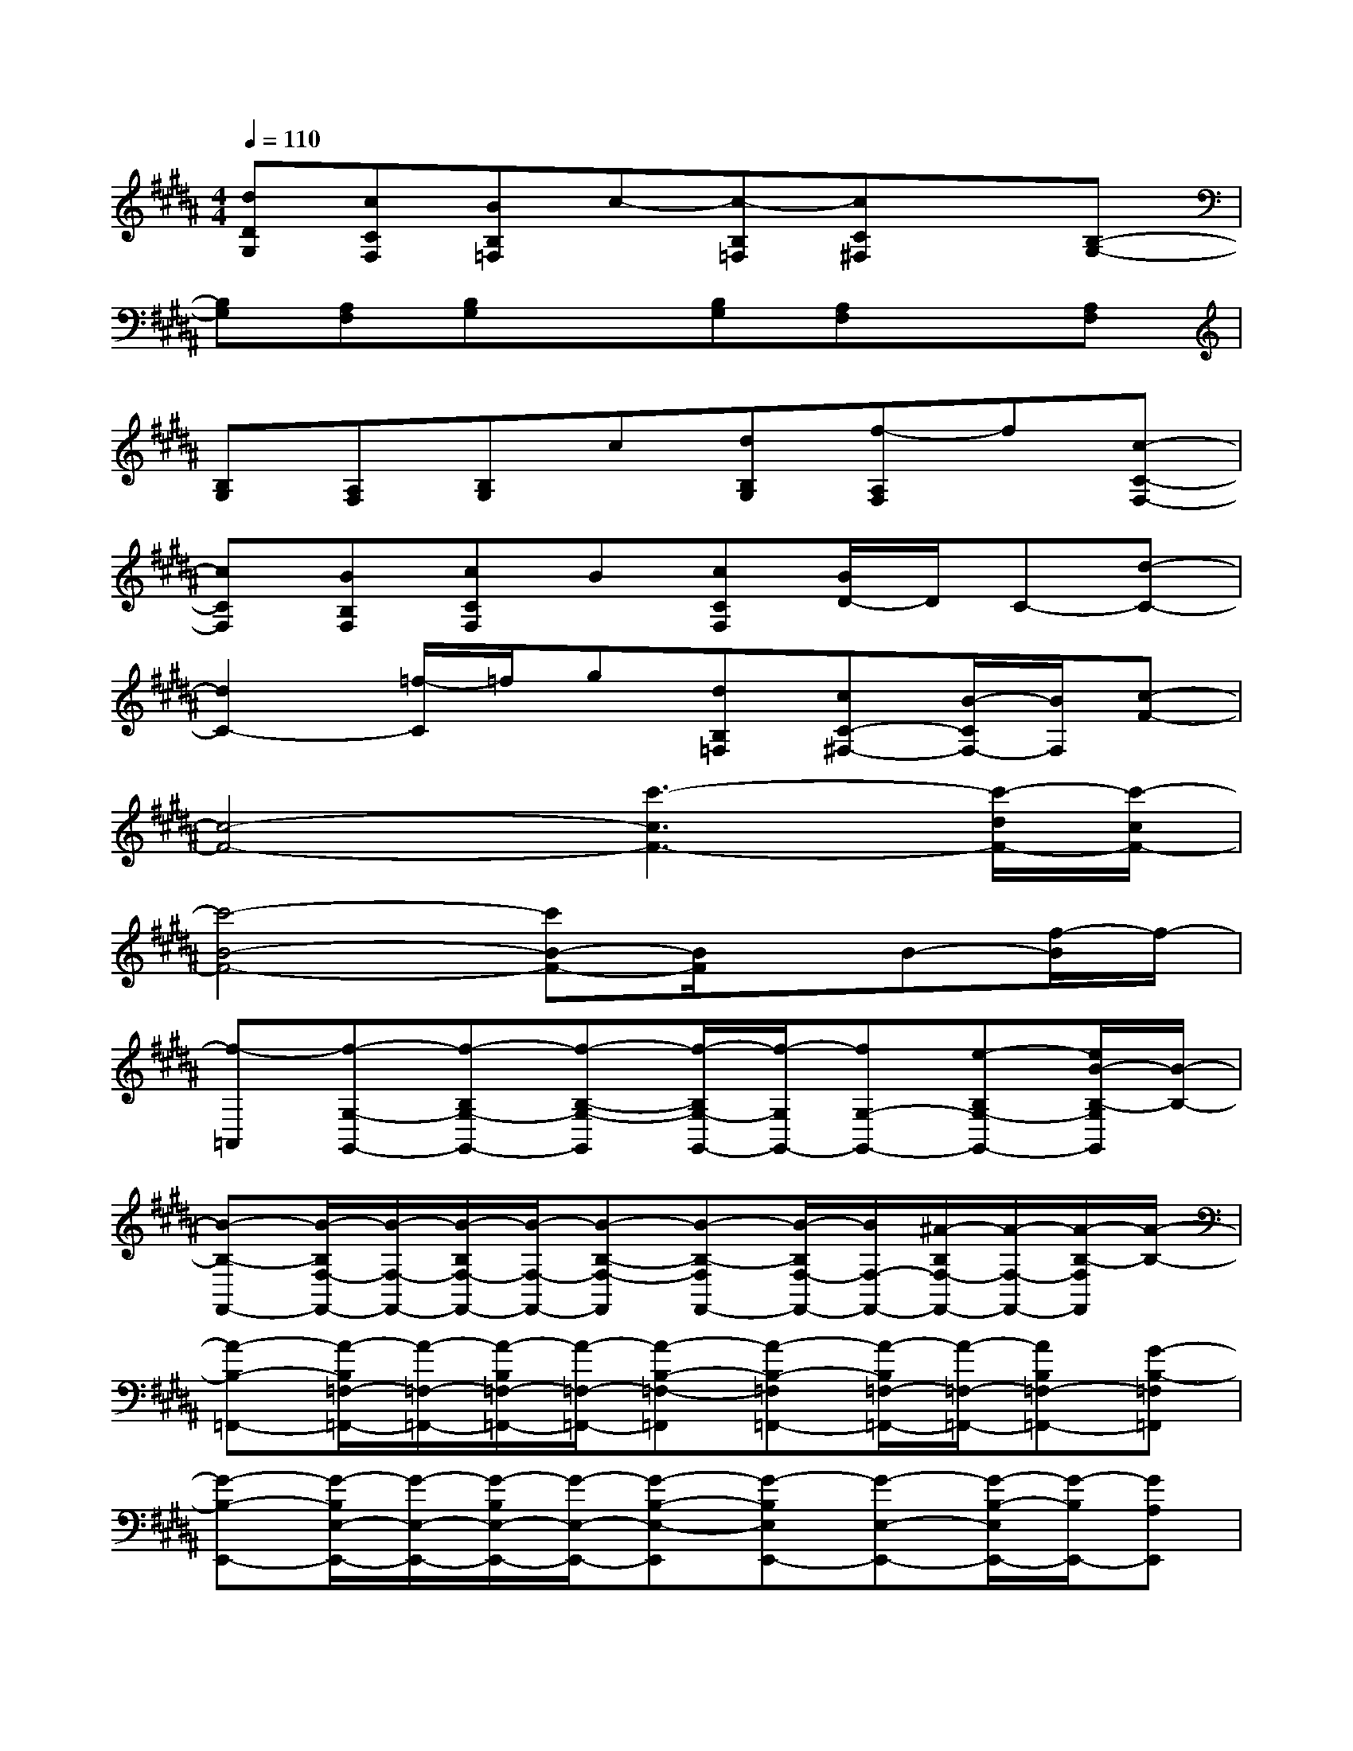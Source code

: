 X:1
T:
M:4/4
L:1/8
Q:1/4=110
K:B%5sharps
V:1
[dDG,][cCF,][BB,=F,]c-[c-B,=F,][cC^F,]x[B,-G,-]|
[B,G,][A,F,][B,G,]x[B,G,][A,F,]x[A,F,]|
[B,G,][A,F,][B,G,]c[dB,G,][f-A,F,]f[c-C-F,-]|
[cCF,][BB,F,][cCF,]B[cCF,][B/2D/2-]D/2C-[d-C-]|
[d2C2-][=f/2-C/2]=f/2g[dB,=F,][cC-^F,-][B/2-C/2F,/2-][B/2F,/2][c-F-]|
[c4-F4-][c'3-c3F3-][c'/2-d/2F/2-][c'/2-c/2F/2-]|
[c'4-B4-F4-][c'B-F-][B/2F/2]x/2B-[f/2-B/2]f/2-|
[f-=A,,][f-G,-G,,-][f-B,G,-G,,-][f-B,-G,-G,,][f/2-B,/2G,/2-G,,/2-][f/2-G,/2G,,/2-][fG,-G,,-][e-B,G,-G,,-][e/2B/2-B,/2-G,/2G,,/2][B/2-B,/2-]|
[B-B,-F,,-][B/2-B,/2F,/2-F,,/2-][B/2-F,/2-F,,/2-][B/2-B,/2F,/2-F,,/2-][B/2-F,/2-F,,/2-][B-B,-F,-F,,][B-B,-F,F,,-][B/2-B,/2F,/2-F,,/2-][B/2F,/2-F,,/2-][^A/2-B,/2F,/2-F,,/2-][A/2-F,/2-F,,/2-][A/2-B,/2-F,/2F,,/2][A/2-B,/2-]|
[A-B,-=F,,-][A/2-B,/2=F,/2-=F,,/2-][A/2-=F,/2-=F,,/2-][A/2-B,/2=F,/2-=F,,/2-][A/2-=F,/2-=F,,/2-][A-B,-=F,-=F,,][A-B,-=F,=F,,-][A/2-B,/2=F,/2-=F,,/2-][A/2-=F,/2-=F,,/2-][AB,=F,-=F,,-][G-B,-=F,=F,,]|
[G-B,-E,,-][G/2-B,/2E,/2-E,,/2-][G/2-E,/2-E,,/2-][G/2-B,/2E,/2-E,,/2-][G/2-E,/2-E,,/2-][G-B,-E,-E,,][G-B,E,E,,-][G-E,-E,,-][G/2-B,/2-E,/2E,,/2-][G/2-B,/2E,,/2-][GA,E,,]|
=A,,[BG,-G,,-][dB,G,-G,,-][d/2B,/2-G,/2-G,,/2-][B,/2-G,/2-G,,/2][d/2-B,/2G,/2-G,,/2-][d/2-G,/2G,,/2-][dG,-G,,-][eB,G,-G,,-][^f/2-B,/2-G,/2G,,/2][f/2-B,/2-]|
[f-B,-F,,-][f/2-B,/2F,/2-F,,/2-][f/2F,/2-F,,/2-][e/2-B,/2F,/2-F,,/2-][e/2-F,/2-F,,/2-][eB,-F,-F,,][dB,-F,F,,-][c/2-B,/2F,/2-F,,/2-][c/2-F,/2-F,,/2-][c/2B,/2F,/2-F,,/2-][F,/2-F,,/2-][B,/2-F,/2F,,/2]B,/2-|
[B,-=F,,-][B,/2=F,/2-=F,,/2-][=F,/2-=F,,/2-][c/2-B,/2=F,/2-=F,,/2-][c/2=F,/2-=F,,/2-][BB,-=F,-=F,,][c-B,-=F,=F,,-][c/2B,/2=F,/2-=F,,/2-][=F,/2-=F,,/2-][cB,=F,-=F,,-][dB,-=F,=F,,]|
[B-B,-E,,-][B/2-B,/2E,/2-E,,/2-][B/2E,/2-E,,/2-][G/2-B,/2E,/2-E,,/2-][G/2E,/2-E,,/2-][B-B,-E,-E,,][B-B,E,E,,-][BE,-E,,-][B,/2-E,/2E,,/2-][B,/2E,,/2-][^A,E,,]|
G,,-[G,-G,,-][d/2B,/2G,/2-G,,/2-][G,/2-G,,/2-][d/2B,/2-G,/2-G,,/2-][B,/2-G,/2-G,,/2][d/2B,/2-G,/2-G,,/2-][B,/2-G,/2G,,/2-][d/2-B,/2G,/2-G,,/2-][d/2-G,/2-G,,/2-][d/2B,/2G,/2-G,,/2-][G,/2-G,,/2-][^f/2-B,/2-G,/2G,,/2][f/2-B,/2-]